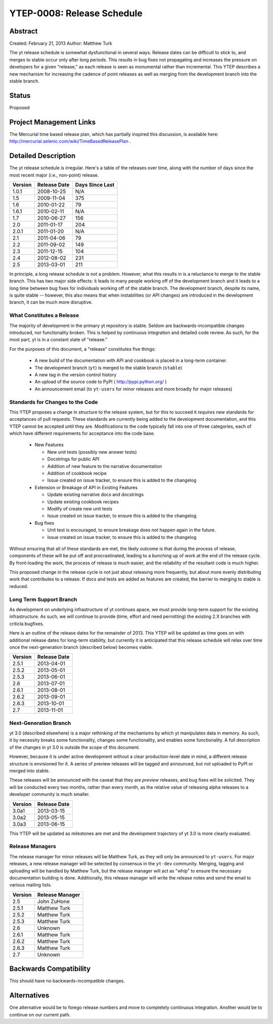 YTEP-0008: Release Schedule
===========================

Abstract
--------

Created: February 21, 2013
Author: Matthew Turk

The yt release schedule is somewhat dysfunctional in several ways.  Release
dates can be difficult to stick to, and merges to stable occur only after long
periods.  This results in bug fixes not propagating and increases the pressure
on developers for a given "release," as each release is seen as monumental
rather than incremental.  This YTEP describes a new mechanism for increasing
the cadence of point releases as well as merging from the development branch
into the stable branch.

Status
------

Proposed

Project Management Links
------------------------

The Mercurial time based release plan, which has partially inspired this
discussion, is available here:
http://mercurial.selenic.com/wiki/TimeBasedReleasePlan .

Detailed Description
--------------------

The yt release schedule is irregular.  Here's a table of the releases over
time, along with the number of days since the most recent major (i.e.,
non-point) release.

======= ============ ===============
Version Release Date Days Since Last
======= ============ ===============
1.0.1   2008-10-25   N/A
1.5     2009-11-04   375
1.6     2010-01-22   79
1.6.1   2010-02-11   N/A
1.7     2010-06-27   156
2.0     2011-01-17   204
2.0.1   2011-01-20   N/A
2.1     2011-04-06   79
2.2     2011-09-02   149
2.3     2011-12-15   104
2.4     2012-08-02   231
2.5     2013-03-01   211
======= ============ ===============

In principle, a long release schedule is not a problem.  However, what this
results in is a reluctance to merge to the stable branch.  This has two major
side effects: it leads to many people working off of the development branch and
it leads to a long time between bug fixes for individuals working off of the
stable branch.  The development branch, despite its name, is quite stable --
however, this also means that when instabilities (or API changes) are
introduced in the development branch, it can be much more disruptive.

What Constitutes a Release
++++++++++++++++++++++++++

The majority of development in the primary yt repository is stable.  Seldom are
backwards-incompatible changes introduced, nor functionality broken.  This is
helped by continuous integration and detailed code review.  As such, for the
most part, yt is in a constant state of "release."

For the purposes of this document, a "release" constitutes five things:

  * A new build of the documentation with API and cookbook is placed in a
    long-term container.
  * The development branch (``yt``) is merged to the stable branch (``stable``)
  * A new tag in the version control history
  * An upload of the source code to PyPI ( http://pypi.python.org/ )
  * An announcement email (to ``yt-users`` for minor releases and more broadly
    for major releases)

Standards for Changes to the Code
+++++++++++++++++++++++++++++++++

This YTEP proposes a change in structure to the release system, but for this to
succeed it *requires* new standards for acceptances of pull requests.  These
standards are currently being added to the development documentation, and this
YTEP cannot be accepted until they are.  Modifications to the code typically
fall into one of three categories, each of which have different requirements
for acceptance into the code base.

  * New Features

    * New unit tests (possibly new answer tests)
    * Docstrings for public API
    * Addition of new feature to the narrative documentation
    * Addition of cookbook recipe
    * Issue created on issue tracker, to ensure this is added to the changelog

  * Extension or Breakage of API in Existing Features

    * Update existing narrative docs and docstrings
    * Update existing cookbook recipes
    * Modify of create new unit tests
    * Issue created on issue tracker, to ensure this is added to the changelog

  * Bug fixes

    * Unit test is encouraged, to ensure breakage does not happen again in the
      future.
    * Issue created on issue tracker, to ensure this is added to the changelog

Without ensuring that all of these standards are met, the likely outcome is
that during the process of release, components of these will be put off and
procrastinated, leading to a bunching up of work at the end of the release
cycle.  By front-loading the work, the process of release is much easier, and
the reliability of the resultant code is much higher.

This proposed change in the release cycle is not just about releasing more
frequently, but about more evenly distributing work that contributes to a
release.  If docs and tests are added as features are created, the barrier to
merging to stable is reduced.

Long Term Support Branch
++++++++++++++++++++++++

As development on underlying infrastructure of yt continues apace, we must
provide long-term support for the existing infrastructure.  As such, we will
continue to provide (time, effort and need permitting) the existing 2.X
branches with criticla bugfixes.

Here is an outline of the release dates for the remainder of 2013.  This YTEP
will be updated as time goes on with additional release dates for long-term
stability, but currently it is anticipated that this release schedule will
relax over time once the next-generation branch (described below) becomes
viable.

======= ============
Version Release Date
======= ============
2.5.1   2013-04-01
2.5.2   2013-05-01
2.5.3   2013-06-01
2.6     2013-07-01
2.6.1   2013-08-01
2.6.2   2013-09-01
2.6.3   2013-10-01
2.7     2013-11-01
======= ============ 

Next-Generation Branch
++++++++++++++++++++++

yt 3.0 (described elsewhere) is a major rethinking of the mechanisms by which
yt manipulates data in memory.  As such, it by necessity breaks some
functionality, changes some functionality, and enables some functionality.  A
full description of the changes in yt 3.0 is outside the scope of this
document.

However, because it is under active development without a clear
production-level date in mind, a different release structure is envisioned for
it.  A series of preview releases will be tagged and announced, but not
uploaded to PyPI or merged into stable.

These releases will be announced with the caveat that they are *preview*
releases, and bug fixes will be solicited.  They will be conducted every two
months, rather than every month, as the relative value of releasing alpha
releases to a developer community is much smaller.

======= ============
Version Release Date
======= ============
3.0a1   2013-03-15
3.0a2   2013-05-15
3.0a3   2013-06-15
======= ============ 

This YTEP will be updated as milestones are met and the development trajectory
of yt 3.0 is more clearly evaluated.

Release Managers
++++++++++++++++

The release manager for minor releases will be Matthew Turk, as they will only
be announced to ``yt-users``.  For major releases, a new release manager will
be selected by consensus in the ``yt-dev`` community.  Merging, tagging and
uploading will be handled by Matthew Turk, but the release manager will act as
"whip" to ensure the necessary documentation building is done.  Additionally,
this release manager will write the release notes and send the email to various
mailing lists.

======= ===============
Version Release Manager
======= ===============
2.5     John ZuHone
2.5.1   Matthew Turk
2.5.2   Matthew Turk
2.5.3   Matthew Turk
2.6     Unknown
2.6.1   Matthew Turk
2.6.2   Matthew Turk
2.6.3   Matthew Turk
2.7     Unknown
======= ===============

Backwards Compatibility
-----------------------

This should have no backwards-incompatible changes.

Alternatives
------------

One alternative would be to forego release numbers and move to completely
continuous integration.  Another would be to continue on our current path.
